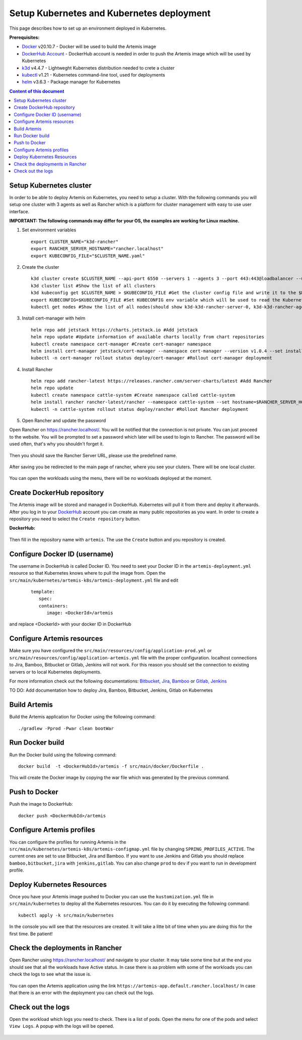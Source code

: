 Setup Kubernetes and Kubernetes deployment
===============================================================

This page describes how to set up an environment deployed in Kubernetes.

**Prerequisites:**

* `Docker <https://docs.docker.com/install>`__ v20.10.7 - Docker will be used to build the Artemis image
* `DockerHub Account <https://hub.docker.com/signup>`__ - DockerHub account is needed in order to push the Artemis image which will be used by Kubernetes
* `k3d <https://k3d.io/#installation>`__ v4.4.7 - Lightweght Kubernetes distribution needed to crete a cluster
* `kubectl <https://kubernetes.io/docs/tasks/tools/#kubectl/>`__ v1.21 - Kubernetes command-line tool, used for deployments
* `helm <https://helm.sh/docs/intro/install/>`__ v3.6.3 - Package manager for Kubernetes


.. contents:: Content of this document
    :local:
    :depth: 1

Setup Kubernetes cluster
------------------------
In order to be able to deploy Artemis on Kubernetes, you need to setup a cluster.
With the following commands you will setup one cluster with 3 agents as well as Rancher which is a platform for cluster management with easy to use user interface.

**IMPORTANT: The following commands may differ for your OS, the examples are working for Linux machine.**

1. Set environment variables
   
   ::

      export CLUSTER_NAME="k3d-rancher" 
      export RANCHER_SERVER_HOSTNAME="rancher.localhost"
      export KUBECONFIG_FILE="$CLUSTER_NAME.yaml"

2. Create the cluster
   
   ::

      k3d cluster create $CLUSTER_NAME --api-port 6550 --servers 1 --agents 3 --port 443:443@loadbalancer --wait #Create a cluster with 1 server, 3 agents and a load balancer
      k3d cluster list #Show the list of all clusters
      k3d kubeconfig get $CLUSTER_NAME > $KUBECONFIG_FILE #Get the cluster config file and write it to the $KUBECONFIG_FILE
      export KUBECONFIG=$KUBECONFIG_FILE #Set KUBECONFIG env variable which will be used to read the Kubernetes configuration from the future commands 
      kubectl get nodes #Show the list of all nodes(should show k3d-k3d-rancher-server-0, k3d-k3d-rancher-agent-1, k3d-k3d-rancher-agent-2, k3d-k3d-rancher-agent-3 with status READY)


3. Install cert-manager with helm
   
   ::

      helm repo add jetstack https://charts.jetstack.io #Add jetstack
      helm repo update #Update information of available charts locally from chart repositories
      kubectl create namespace cert-manager #Create cert-manager namespace
      helm install cert-manager jetstack/cert-manager --namespace cert-manager --version v1.0.4 --set installCRDs=true --wait #Deploy cert-manager
      kubectl -n cert-manager rollout status deploy/cert-manager #Rollout cert-manager deployment 

4. Install Rancher

   ::

      helm repo add rancher-latest https://releases.rancher.com/server-charts/latest #Add Rancher 
      helm repo update
      kubectl create namespace cattle-system #Create namespace called cattle-system 
      helm install rancher rancher-latest/rancher --namespace cattle-system --set hostname=$RANCHER_SERVER_HOSTNAME --wait #Install and deploy Rancher on the given hostname
      kubectl -n cattle-system rollout status deploy/rancher #Rollout Rancher deployment

5. Open Rancher and update the password

Open Rancher on `<https://rancher.localhost/>`__.
You will be notified that the connection is not private. You can just proceed to the website.
You will be prompted to set a password which later will be used to login to Rancher. The password will be used often, that's why you shouldn't forget it.

.. figure:: kubernetes/rancher_password.png
   :align: center

Then you should save the Rancher Server URL, please use the predefined name.  

.. figure:: kubernetes/rancher_url.png
   :align: center

After saving you be redirected to the main page of rancher, where you see your cluters. There will be one local cluster.

.. figure:: kubernetes/rancher_cluster.png
   :align: center

You can open the workloads using the menu, there will be no workloads deployed at the moment.

.. figure:: kubernetes/rancher_nav_workloads.png
   :align: center


.. figure:: kubernetes/rancher_empty_workloads.png
   :align: center

Create DockerHub repository
---------------------------
The Artemis image will be stored and managed in DockerHub. Kubernetes will pull it from there and deploy it afterwards.
After you log in to your `DockerHub <https://hub.docker.com/>`__ account you can create as many public repositories as you want.
In order to create a repository you need to select the ``Create repository`` button.


**DockerHub:**

.. figure:: kubernetes/dockerhub.png
   :align: center

Then fill in the repository name with ``artemis``. The use the ``Create`` button and you repository is created.

.. figure:: kubernetes/dockerhub_create_repository.png
   :align: center

Configure Docker ID (username)
------------------------------
The username in DockerHub is called Docker ID. You need to seet your Docker ID in the ``artemis-deployment.yml`` resource so that Kubernetes knows where to pull the image from.
Open the ``src/main/kubernetes/artemis-k8s/artemis-deployment.yml`` file and edit

    ::

      template:
         spec:
         containers:
            image: <DockerId>/artemis

and replace <DockerId> with your docker ID in DockerHub


Configure Artemis resources
---------------------------
Make sure you have configured the ``src/main/resources/config/application-prod.yml`` or ``src/main/resources/config/application-artemis.yml`` file with the proper configuration. localhost connections to Jira, Bamboo, Bitbucket or Gitlab, Jenkins will not work. For this reason you should set the connection to existing servers or to local Kubernetes deployments.

For more information check out the following documentations: 
`Bitbucket, Jira, Bamboo <https://docs.artemis.ase.in.tum.de/dev/setup/bamboo-bitbucket-jira/>`__ or
`Gitlab, Jenkins <https://docs.artemis.ase.in.tum.de/dev/setup/jenkins-gitlab/>`__

TO DO: Add documentation how to deploy Jira, Bamboo, Bitbucket, Jenkins, Gitlab on Kubernetes

Build Artemis
-------------
Build the Artemis application for Docker using the following command:

::

   ./gradlew -Pprod -Pwar clean bootWar

Run Docker build
----------------
Run the Docker build using the following command:

::

   docker build  -t <DockerHubId>/artemis -f src/main/docker/Dockerfile .

This will create the Docker image by copying the war file which was generated by the previous command.

Push to Docker
--------------
Push the image to DockerHub:

::

   docker push <DockerHubId>/artemis

Configure Artemis profiles
--------------------------
You can configure the profiles for running Artemis in the ``src/main/kubernetes/artemis-k8s/artemis-configmap.yml`` file by changing ``SPRING_PROFILES_ACTIVE``.
The current ones are set to use Bitbucket, Jira and Bamboo. If you want to use Jenkins and Gitlab you should replace ``bamboo,bitbucket,jira`` with ``jenkins,gitlab``.
You can also change ``prod`` to ``dev`` if you want to run in development profile.


Deploy Kubernetes Resources
---------------------------
Once you have your Artemis image pushed to Docker you can use the ``kustomization.yml`` file in ``src/main/kubernetes`` to deploy all the Kubernetes resources.
You can do it by executing the following command: 

::

   kubectl apply -k src/main/kubernetes

In the console you will see that the resources are created. It will take a litte bit of time when you are doing this for the first time. Be patient!

.. figure:: kubernetes/kubectl_kustomization.png
   :align: center

Check the deployments in Rancher
--------------------------------
Open Rancher using `<https://rancher.localhost/>`__ and navigate to your cluster.
It may take some time but at the end you should see that all the workloads have Active status. In case there is aa problem with some of the workloads you can check the logs to see what the issue is.

.. figure:: kubernetes/rancher_workloads.png
   :align: center

You can open the Artemis application using the link ``https://artemis-app.default.rancher.localhost/``
In case that there is an error with the deployment you can check out the logs. 

Check out the logs
------------------
Open the workload which logs you need to check. There is a list of pods. Open the menu for one of the pods and select ``View Logs``. A popup with the logs will be opened.

.. figure:: kubernetes/rancher_logs.png
   :align: center